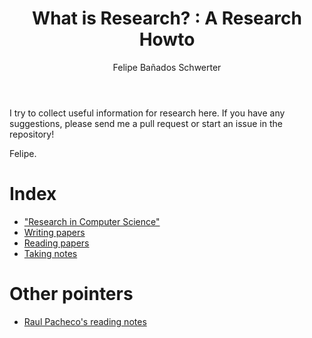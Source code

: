 #+TITLE: What is Research? : A Research Howto
#+Author: Felipe Bañados Schwerter

I try to collect useful information for research here.
If you have any suggestions, please send me a pull request or start an
issue in the repository!

Felipe.

* Index
  - [[./cgutierr.org]["Research in Computer Science"]]
  - [[./writing.org][Writing papers]]
  - [[./reading.org][Reading papers]]
  - [[./notes.org][Taking notes]]
* Other pointers
  - [[http://www.raulpacheco.org/resources/reading-notes/][Raul Pacheco's reading notes]]
  
